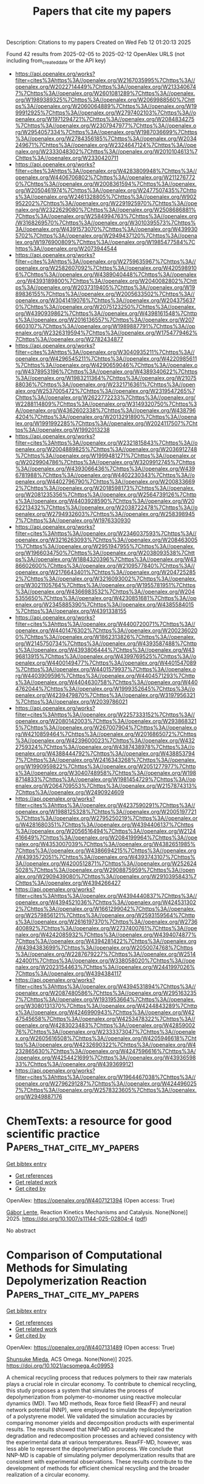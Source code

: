 #+TITLE: Papers that cite my papers
Description: Citations to my papers
Created on Wed Feb 12 01:20:13 2025

Found 42 results from 2025-02-05 to 2025-02-12
OpenAlex URLS (not including from_created_date or the API key)
- [[https://api.openalex.org/works?filter=cites%3Ahttps%3A//openalex.org/W2167035995%7Chttps%3A//openalex.org/W2022714449%7Chttps%3A//openalex.org/W2133406747%7Chttps%3A//openalex.org/W2601081289%7Chttps%3A//openalex.org/W1989389325%7Chttps%3A//openalex.org/W2069988560%7Chttps%3A//openalex.org/W2060064889%7Chttps%3A//openalex.org/W1999912925%7Chttps%3A//openalex.org/W2797402103%7Chttps%3A//openalex.org/W1971294721%7Chttps%3A//openalex.org/W2084834275%7Chttps%3A//openalex.org/W2307947977%7Chttps%3A//openalex.org/W2954057334%7Chttps%3A//openalex.org/W1987036699%7Chttps%3A//openalex.org/W2784356185%7Chttps%3A//openalex.org/W2034249671%7Chttps%3A//openalex.org/W2324647124%7Chttps%3A//openalex.org/W2333048302%7Chttps%3A//openalex.org/W2010104613%7Chttps%3A//openalex.org/W2330420711]]
- [[https://api.openalex.org/works?filter=cites%3Ahttps%3A//openalex.org/W4283809948%7Chttps%3A//openalex.org/W4406706802%7Chttps%3A//openalex.org/W2112767720%7Chttps%3A//openalex.org/W2008361594%7Chttps%3A//openalex.org/W2050461974%7Chttps%3A//openalex.org/W2477507435%7Chttps%3A//openalex.org/W2461328805%7Chttps%3A//openalex.org/W902952202%7Chttps%3A//openalex.org/W2291925970%7Chttps%3A//openalex.org/W2322629080%7Chttps%3A//openalex.org/W2508686881%7Chttps%3A//openalex.org/W2584994763%7Chttps%3A//openalex.org/W3168269570%7Chttps%3A//openalex.org/W3010395573%7Chttps%3A//openalex.org/W4391573070%7Chttps%3A//openalex.org/W4399305702%7Chttps%3A//openalex.org/W2949437120%7Chttps%3A//openalex.org/W1976900809%7Chttps%3A//openalex.org/W1985477584%7Chttps%3A//openalex.org/W2073944544]]
- [[https://api.openalex.org/works?filter=cites%3Ahttps%3A//openalex.org/W2759635967%7Chttps%3A//openalex.org/W2582607092%7Chttps%3A//openalex.org/W4205989106%7Chttps%3A//openalex.org/W4389040448%7Chttps%3A//openalex.org/W4393189800%7Chttps%3A//openalex.org/W2040082802%7Chttps%3A//openalex.org/W2037319405%7Chttps%3A//openalex.org/W1989836155%7Chttps%3A//openalex.org/W2005633502%7Chttps%3A//openalex.org/W3041419076%7Chttps%3A//openalex.org/W2043756370%7Chttps%3A//openalex.org/W2075123250%7Chttps%3A//openalex.org/W4390939862%7Chttps%3A//openalex.org/W4398161548%7Chttps%3A//openalex.org/W2016136557%7Chttps%3A//openalex.org/W2076603107%7Chttps%3A//openalex.org/W1989887791%7Chttps%3A//openalex.org/W2326319594%7Chttps%3A//openalex.org/W1754779462%7Chttps%3A//openalex.org/W2782434877]]
- [[https://api.openalex.org/works?filter=cites%3Ahttps%3A//openalex.org/W3040935211%7Chttps%3A//openalex.org/W4296545211%7Chttps%3A//openalex.org/W4220985611%7Chttps%3A//openalex.org/W4290659046%7Chttps%3A//openalex.org/W4378953196%7Chttps%3A//openalex.org/W4389340622%7Chttps%3A//openalex.org/W1983211364%7Chttps%3A//openalex.org/W2107588036%7Chttps%3A//openalex.org/W2321716361%7Chttps%3A//openalex.org/W2537005472%7Chttps%3A//openalex.org/W2319547265%7Chttps%3A//openalex.org/W2622772233%7Chttps%3A//openalex.org/W2288114809%7Chttps%3A//openalex.org/W3149320750%7Chttps%3A//openalex.org/W4362602338%7Chttps%3A//openalex.org/W4387964204%7Chttps%3A//openalex.org/W2013291890%7Chttps%3A//openalex.org/W1991992285%7Chttps%3A//openalex.org/W2024117507%7Chttps%3A//openalex.org/W1992013238]]
- [[https://api.openalex.org/works?filter=cites%3Ahttps%3A//openalex.org/W2321815843%7Chttps%3A//openalex.org/W2004889825%7Chttps%3A//openalex.org/W2036912748%7Chttps%3A//openalex.org/W1999481271%7Chttps%3A//openalex.org/W2029904786%7Chttps%3A//openalex.org/W3209912745%7Chttps%3A//openalex.org/W4393066436%7Chttps%3A//openalex.org/W4396781988%7Chttps%3A//openalex.org/W4402230343%7Chttps%3A//openalex.org/W4402796790%7Chttps%3A//openalex.org/W2008336692%7Chttps%3A//openalex.org/W2018598173%7Chttps%3A//openalex.org/W2081235356%7Chttps%3A//openalex.org/W2564739126%7Chttps%3A//openalex.org/W4403928590%7Chttps%3A//openalex.org/W2062213432%7Chttps%3A//openalex.org/W2038722478%7Chttps%3A//openalex.org/W2794932603%7Chttps%3A//openalex.org/W2583989457%7Chttps%3A//openalex.org/W1976330930]]
- [[https://api.openalex.org/works?filter=cites%3Ahttps%3A//openalex.org/W2346037593%7Chttps%3A//openalex.org/W3216263093%7Chttps%3A//openalex.org/W2084630051%7Chttps%3A//openalex.org/W2951947955%7Chttps%3A//openalex.org/W1966034750%7Chttps%3A//openalex.org/W2038093538%7Chttps%3A//openalex.org/W1884320396%7Chttps%3A//openalex.org/W4386602600%7Chttps%3A//openalex.org/W2109577840%7Chttps%3A//openalex.org/W2176643401%7Chttps%3A//openalex.org/W2047252852%7Chttps%3A//openalex.org/W3216093002%7Chttps%3A//openalex.org/W3021105764%7Chttps%3A//openalex.org/W1955781951%7Chttps%3A//openalex.org/W4366983532%7Chttps%3A//openalex.org/W2045355650%7Chttps%3A//openalex.org/W4230851681%7Chttps%3A//openalex.org/W2345885390%7Chttps%3A//openalex.org/W4385584015%7Chttps%3A//openalex.org/W4391338155]]
- [[https://api.openalex.org/works?filter=cites%3Ahttps%3A//openalex.org/W4400720071%7Chttps%3A//openalex.org/W4401476302%7Chttps%3A//openalex.org/W2002360200%7Chttps%3A//openalex.org/W1862313826%7Chttps%3A//openalex.org/W2145750734%7Chttps%3A//openalex.org/W4393587488%7Chttps%3A//openalex.org/W4393806444%7Chttps%3A//openalex.org/W4396813915%7Chttps%3A//openalex.org/W4399769525%7Chttps%3A//openalex.org/W4400149477%7Chttps%3A//openalex.org/W4401547089%7Chttps%3A//openalex.org/W4401579937%7Chttps%3A//openalex.org/W4403909596%7Chttps%3A//openalex.org/W4404571293%7Chttps%3A//openalex.org/W4404630758%7Chttps%3A//openalex.org/W4404762044%7Chttps%3A//openalex.org/W1999352645%7Chttps%3A//openalex.org/W4239479870%7Chttps%3A//openalex.org/W3197956321%7Chttps%3A//openalex.org/W2039786021]]
- [[https://api.openalex.org/works?filter=cites%3Ahttps%3A//openalex.org/W2257333152%7Chttps%3A//openalex.org/W2080142003%7Chttps%3A//openalex.org/W2938683215%7Chttps%3A//openalex.org/W267007904%7Chttps%3A//openalex.org/W4210859464%7Chttps%3A//openalex.org/W2016865072%7Chttps%3A//openalex.org/W4239600023%7Chttps%3A//openalex.org/W4322759324%7Chttps%3A//openalex.org/W4387438978%7Chttps%3A//openalex.org/W4388444792%7Chttps%3A//openalex.org/W4388537947%7Chttps%3A//openalex.org/W2416343268%7Chttps%3A//openalex.org/W1990959822%7Chttps%3A//openalex.org/W2051277977%7Chttps%3A//openalex.org/W3040748958%7Chttps%3A//openalex.org/W1988714833%7Chttps%3A//openalex.org/W1981454729%7Chttps%3A//openalex.org/W2064709553%7Chttps%3A//openalex.org/W2157874313%7Chttps%3A//openalex.org/W2490924609]]
- [[https://api.openalex.org/works?filter=cites%3Ahttps%3A//openalex.org/W4237590291%7Chttps%3A//openalex.org/W1988125328%7Chttps%3A//openalex.org/W2005197721%7Chttps%3A//openalex.org/W2795250219%7Chttps%3A//openalex.org/W4281680351%7Chttps%3A//openalex.org/W4394406137%7Chttps%3A//openalex.org/W2056516494%7Chttps%3A//openalex.org/W2124416649%7Chttps%3A//openalex.org/W2084199964%7Chttps%3A//openalex.org/W4353007039%7Chttps%3A//openalex.org/W4382651985%7Chttps%3A//openalex.org/W4386694215%7Chttps%3A//openalex.org/W4393572051%7Chttps%3A//openalex.org/W4393743107%7Chttps%3A//openalex.org/W4200512871%7Chttps%3A//openalex.org/W2526245028%7Chttps%3A//openalex.org/W2908875959%7Chttps%3A//openalex.org/W2909439080%7Chttps%3A//openalex.org/W2910395843%7Chttps%3A//openalex.org/W4394266427]]
- [[https://api.openalex.org/works?filter=cites%3Ahttps%3A//openalex.org/W4394440837%7Chttps%3A//openalex.org/W4394521036%7Chttps%3A//openalex.org/W4245313022%7Chttps%3A//openalex.org/W1661299042%7Chttps%3A//openalex.org/W2579856121%7Chttps%3A//openalex.org/W2593159564%7Chttps%3A//openalex.org/W2616197370%7Chttps%3A//openalex.org/W2736400892%7Chttps%3A//openalex.org/W2737400761%7Chttps%3A//openalex.org/W4242085932%7Chttps%3A//openalex.org/W4394074877%7Chttps%3A//openalex.org/W4394281422%7Chttps%3A//openalex.org/W4394383699%7Chttps%3A//openalex.org/W2050074768%7Chttps%3A//openalex.org/W2287679227%7Chttps%3A//openalex.org/W2514424001%7Chttps%3A//openalex.org/W338058020%7Chttps%3A//openalex.org/W2023154463%7Chttps%3A//openalex.org/W2441997026%7Chttps%3A//openalex.org/W4394384117]]
- [[https://api.openalex.org/works?filter=cites%3Ahttps%3A//openalex.org/W4394531894%7Chttps%3A//openalex.org/W2087480586%7Chttps%3A//openalex.org/W2951632357%7Chttps%3A//openalex.org/W1931953664%7Chttps%3A//openalex.org/W3080131370%7Chttps%3A//openalex.org/W4244843289%7Chttps%3A//openalex.org/W4246990943%7Chttps%3A//openalex.org/W4247545658%7Chttps%3A//openalex.org/W4253478322%7Chttps%3A//openalex.org/W4283023483%7Chttps%3A//openalex.org/W4285900276%7Chttps%3A//openalex.org/W2333373047%7Chttps%3A//openalex.org/W2605616508%7Chttps%3A//openalex.org/W4205946618%7Chttps%3A//openalex.org/W4232690322%7Chttps%3A//openalex.org/W4232865630%7Chttps%3A//openalex.org/W4247596616%7Chttps%3A//openalex.org/W4254421699%7Chttps%3A//openalex.org/W4393659833%7Chttps%3A//openalex.org/W4393699121]]
- [[https://api.openalex.org/works?filter=cites%3Ahttps%3A//openalex.org/W1964467038%7Chttps%3A//openalex.org/W2796291287%7Chttps%3A//openalex.org/W4244960257%7Chttps%3A//openalex.org/W2578323605%7Chttps%3A//openalex.org/W2949887176]]

* ChemTexts: a resource for good scientific practice  :Papers_that_cite_my_papers:
:PROPERTIES:
:UUID: https://openalex.org/W4407121394
:TOPICS: Various Chemistry Research Topics, Scientific Computing and Data Management
:PUBLICATION_DATE: 2025-02-04
:END:    
    
[[elisp:(doi-add-bibtex-entry "https://doi.org/10.1007/s11144-025-02804-4")][Get bibtex entry]] 

- [[elisp:(progn (xref--push-markers (current-buffer) (point)) (oa--referenced-works "https://openalex.org/W4407121394"))][Get references]]
- [[elisp:(progn (xref--push-markers (current-buffer) (point)) (oa--related-works "https://openalex.org/W4407121394"))][Get related work]]
- [[elisp:(progn (xref--push-markers (current-buffer) (point)) (oa--cited-by-works "https://openalex.org/W4407121394"))][Get cited by]]

OpenAlex: https://openalex.org/W4407121394 (Open access: True)
    
[[https://openalex.org/A5022204791][Gábor Lente]], Reaction Kinetics Mechanisms and Catalysis. None(None)] 2025. https://doi.org/10.1007/s11144-025-02804-4  ([[https://link.springer.com/content/pdf/10.1007/s11144-025-02804-4.pdf][pdf]])
     
No abstract    

    

* Comparison of Computational Methods for Simulating Depolymerization Reaction  :Papers_that_cite_my_papers:
:PROPERTIES:
:UUID: https://openalex.org/W4407131489
:TOPICS: Machine Learning in Materials Science, Thermal and Kinetic Analysis, Additive Manufacturing and 3D Printing Technologies
:PUBLICATION_DATE: 2025-02-04
:END:    
    
[[elisp:(doi-add-bibtex-entry "https://doi.org/10.1021/acsomega.4c09953")][Get bibtex entry]] 

- [[elisp:(progn (xref--push-markers (current-buffer) (point)) (oa--referenced-works "https://openalex.org/W4407131489"))][Get references]]
- [[elisp:(progn (xref--push-markers (current-buffer) (point)) (oa--related-works "https://openalex.org/W4407131489"))][Get related work]]
- [[elisp:(progn (xref--push-markers (current-buffer) (point)) (oa--cited-by-works "https://openalex.org/W4407131489"))][Get cited by]]

OpenAlex: https://openalex.org/W4407131489 (Open access: True)
    
[[https://openalex.org/A5062131971][Shunsuke Mieda]], ACS Omega. None(None)] 2025. https://doi.org/10.1021/acsomega.4c09953 
     
A chemical recycling process that reduces polymers to their raw materials plays a crucial role in circular economy. To contribute to chemical recycling, this study proposes a system that simulates the process of depolymerization from polymer-to-monomer using reactive molecular dynamics (MD). Two MD methods, Reax force field (ReaxFF) and neural network potential (NNP), were employed to simulate the depolymerization of a polystyrene model. We validated the simulation accuracies by comparing monomer yields and decomposition products with experimental results. The results showed that NNP-MD accurately replicated the degradation and redecomposition processes and achieved consistency with the experimental data at various temperatures. ReaxFF-MD, however, was less able to represent the depolymerization process. We conclude that NNP-MD is capable of simulating polymer depolymerization results that are consistent with experimental observations. These results contribute to the development of methods for efficient chemical recycling and the broader realization of a circular economy.    

    

* Highly dispersed MoC quantum dots assist CeO2 for photocatalytic hydrogen production under visible light  :Papers_that_cite_my_papers:
:PROPERTIES:
:UUID: https://openalex.org/W4407132089
:TOPICS: Advanced Photocatalysis Techniques, Catalytic Processes in Materials Science, Copper-based nanomaterials and applications
:PUBLICATION_DATE: 2025-02-04
:END:    
    
[[elisp:(doi-add-bibtex-entry "https://doi.org/10.1016/j.ijhydene.2025.01.492")][Get bibtex entry]] 

- [[elisp:(progn (xref--push-markers (current-buffer) (point)) (oa--referenced-works "https://openalex.org/W4407132089"))][Get references]]
- [[elisp:(progn (xref--push-markers (current-buffer) (point)) (oa--related-works "https://openalex.org/W4407132089"))][Get related work]]
- [[elisp:(progn (xref--push-markers (current-buffer) (point)) (oa--cited-by-works "https://openalex.org/W4407132089"))][Get cited by]]

OpenAlex: https://openalex.org/W4407132089 (Open access: False)
    
[[https://openalex.org/A5102702736][Guoyang Qiu]], [[https://openalex.org/A5018572060][Xingyan Yang]], [[https://openalex.org/A5100423544][Yumin Zhang]], [[https://openalex.org/A5011627834][Jianhong Zhao]], [[https://openalex.org/A5074138677][Qingju Liu]], International Journal of Hydrogen Energy. 106(None)] 2025. https://doi.org/10.1016/j.ijhydene.2025.01.492 
     
No abstract    

    

* Enhanced CO2 electrochemical reduction on single-atom catalysts with optimized environmental, central and axial chemical ambient  :Papers_that_cite_my_papers:
:PROPERTIES:
:UUID: https://openalex.org/W4407133649
:TOPICS: CO2 Reduction Techniques and Catalysts, Electrocatalysts for Energy Conversion, Machine Learning in Materials Science
:PUBLICATION_DATE: 2025-02-01
:END:    
    
[[elisp:(doi-add-bibtex-entry "https://doi.org/10.1016/j.jcis.2025.02.015")][Get bibtex entry]] 

- [[elisp:(progn (xref--push-markers (current-buffer) (point)) (oa--referenced-works "https://openalex.org/W4407133649"))][Get references]]
- [[elisp:(progn (xref--push-markers (current-buffer) (point)) (oa--related-works "https://openalex.org/W4407133649"))][Get related work]]
- [[elisp:(progn (xref--push-markers (current-buffer) (point)) (oa--cited-by-works "https://openalex.org/W4407133649"))][Get cited by]]

OpenAlex: https://openalex.org/W4407133649 (Open access: False)
    
[[https://openalex.org/A5079543456][Zhongze Bai]], [[https://openalex.org/A5048680094][Xi Zhuo Jiang]], [[https://openalex.org/A5033445616][Kai Luo]], Journal of Colloid and Interface Science. None(None)] 2025. https://doi.org/10.1016/j.jcis.2025.02.015 
     
No abstract    

    

* The activity origin of two-dimensional MN4-contained periodical macrocyclic structures towards electro-catalytic hydrogen evolution  :Papers_that_cite_my_papers:
:PROPERTIES:
:UUID: https://openalex.org/W4407133660
:TOPICS: Electrocatalysts for Energy Conversion, Machine Learning in Materials Science, Ammonia Synthesis and Nitrogen Reduction
:PUBLICATION_DATE: 2025-02-01
:END:    
    
[[elisp:(doi-add-bibtex-entry "https://doi.org/10.1016/j.jcis.2025.02.022")][Get bibtex entry]] 

- [[elisp:(progn (xref--push-markers (current-buffer) (point)) (oa--referenced-works "https://openalex.org/W4407133660"))][Get references]]
- [[elisp:(progn (xref--push-markers (current-buffer) (point)) (oa--related-works "https://openalex.org/W4407133660"))][Get related work]]
- [[elisp:(progn (xref--push-markers (current-buffer) (point)) (oa--cited-by-works "https://openalex.org/W4407133660"))][Get cited by]]

OpenAlex: https://openalex.org/W4407133660 (Open access: False)
    
[[https://openalex.org/A5101660569][Mengmeng Xu]], [[https://openalex.org/A5033016887][Yunpeng Shu]], [[https://openalex.org/A5102379376][Xu Wang]], [[https://openalex.org/A5100410754][Yanjun Chen]], [[https://openalex.org/A5101618562][Juan Xie]], [[https://openalex.org/A5035944985][Youyong Li]], [[https://openalex.org/A5033039685][Huilong Dong]], Journal of Colloid and Interface Science. None(None)] 2025. https://doi.org/10.1016/j.jcis.2025.02.022 
     
No abstract    

    

* Augmentation of Universal Potentials for Broad Applications  :Papers_that_cite_my_papers:
:PROPERTIES:
:UUID: https://openalex.org/W4407134245
:TOPICS: Machine Learning in Materials Science, Semiconductor materials and devices, Electronic and Structural Properties of Oxides
:PUBLICATION_DATE: 2025-02-04
:END:    
    
[[elisp:(doi-add-bibtex-entry "https://doi.org/10.1103/physrevlett.134.056201")][Get bibtex entry]] 

- [[elisp:(progn (xref--push-markers (current-buffer) (point)) (oa--referenced-works "https://openalex.org/W4407134245"))][Get references]]
- [[elisp:(progn (xref--push-markers (current-buffer) (point)) (oa--related-works "https://openalex.org/W4407134245"))][Get related work]]
- [[elisp:(progn (xref--push-markers (current-buffer) (point)) (oa--cited-by-works "https://openalex.org/W4407134245"))][Get cited by]]

OpenAlex: https://openalex.org/W4407134245 (Open access: False)
    
[[https://openalex.org/A5067112662][Joe Pitfield]], [[https://openalex.org/A5031132200][Florian Brix]], [[https://openalex.org/A5054372148][Zeyuan Tang]], [[https://openalex.org/A5091818271][Andreas Møller Slavensky]], [[https://openalex.org/A5038468033][Nikolaj Rønne]], [[https://openalex.org/A5055714128][Mads-Peter V. Christiansen]], [[https://openalex.org/A5081864343][Bjørk Hammer]], Physical Review Letters. 134(5)] 2025. https://doi.org/10.1103/physrevlett.134.056201 
     
No abstract    

    

* Mechanical–chemical coupling in gas–surface interaction: A study of strain effects on the catalytic properties of SiO2  :Papers_that_cite_my_papers:
:PROPERTIES:
:UUID: https://openalex.org/W4407136149
:TOPICS: CO2 Sequestration and Geologic Interactions, Methane Hydrates and Related Phenomena, High-pressure geophysics and materials
:PUBLICATION_DATE: 2025-02-01
:END:    
    
[[elisp:(doi-add-bibtex-entry "https://doi.org/10.1063/5.0245036")][Get bibtex entry]] 

- [[elisp:(progn (xref--push-markers (current-buffer) (point)) (oa--referenced-works "https://openalex.org/W4407136149"))][Get references]]
- [[elisp:(progn (xref--push-markers (current-buffer) (point)) (oa--related-works "https://openalex.org/W4407136149"))][Get related work]]
- [[elisp:(progn (xref--push-markers (current-buffer) (point)) (oa--cited-by-works "https://openalex.org/W4407136149"))][Get cited by]]

OpenAlex: https://openalex.org/W4407136149 (Open access: False)
    
[[https://openalex.org/A5113015870][Yue Gao]], [[https://openalex.org/A5100683062][Songhe Meng]], [[https://openalex.org/A5100719941][Qiang Yang]], [[https://openalex.org/A5087479977][Zexuan Wang]], [[https://openalex.org/A5100622842][Bo Gao]], [[https://openalex.org/A5089105941][Fan Yang]], Physics of Fluids. 37(2)] 2025. https://doi.org/10.1063/5.0245036 
     
In actual flight conditions, the surface of thermal protection materials may experience stress, and the impact of surface strain on catalytic reaction and mechanical–chemical coupling has not been fully explored. In this study, a surface gas–solid interaction model was constructed using reaction molecular dynamics and density functional theory methods. The surface catalytic reaction characteristics of α-SiO2 (001) under up to 2% uniaxial and biaxial tensile strain were investigated. Results indicate that both uniaxial stretching along the X axis and biaxial stretching along the X and Y axes inhibit the catalytic recombination reaction at higher surface temperatures. For the uniaxial stretching model, when the strain reaches 2%, the catalytic coefficient decreases by 21.2%, whereas for the biaxial stretching model, it decreases by 34.3%. From the perspectives of surface morphology and energy, the study reveals that tensile strain reduces the undercoordination degree of Si atoms on the surface, reduces the surface energy of α-SiO2 (001), increases the activation energy of the atomic oxygen recombination reaction, alters the recombination pathways of oxygen atoms, strain-induced selective desorption of oxygen atoms reduces the recombination probabilities of both Eley–Rideal and Langmuir–Hinshelwood pathways, ultimately decreasing the catalytic recombination coefficient.    

    

* Rules Describing CO2 Activation on Single-Atom Alloys from DFT-Meta-GGA Calculations and Artificial Intelligence  :Papers_that_cite_my_papers:
:PROPERTIES:
:UUID: https://openalex.org/W4407136518
:TOPICS: Machine Learning in Materials Science, Catalytic Processes in Materials Science, Catalysis and Oxidation Reactions
:PUBLICATION_DATE: 2025-02-04
:END:    
    
[[elisp:(doi-add-bibtex-entry "https://doi.org/10.1021/acscatal.4c07178")][Get bibtex entry]] 

- [[elisp:(progn (xref--push-markers (current-buffer) (point)) (oa--referenced-works "https://openalex.org/W4407136518"))][Get references]]
- [[elisp:(progn (xref--push-markers (current-buffer) (point)) (oa--related-works "https://openalex.org/W4407136518"))][Get related work]]
- [[elisp:(progn (xref--push-markers (current-buffer) (point)) (oa--cited-by-works "https://openalex.org/W4407136518"))][Get cited by]]

OpenAlex: https://openalex.org/W4407136518 (Open access: True)
    
[[https://openalex.org/A5027456733][Herzain I. Rivera-Arrieta]], [[https://openalex.org/A5066031848][Lucas Foppa]], ACS Catalysis. None(None)] 2025. https://doi.org/10.1021/acscatal.4c07178 
     
No abstract    

    

* Charge Transfer Modulation in g-C3N4/CeO2 Composites: Electrocatalytic Oxygen Reduction for H2O2 Production  :Papers_that_cite_my_papers:
:PROPERTIES:
:UUID: https://openalex.org/W4407137887
:TOPICS: Electrocatalysts for Energy Conversion, Fuel Cells and Related Materials, Advanced Photocatalysis Techniques
:PUBLICATION_DATE: 2025-02-04
:END:    
    
[[elisp:(doi-add-bibtex-entry "https://doi.org/10.1021/acs.inorgchem.4c05341")][Get bibtex entry]] 

- [[elisp:(progn (xref--push-markers (current-buffer) (point)) (oa--referenced-works "https://openalex.org/W4407137887"))][Get references]]
- [[elisp:(progn (xref--push-markers (current-buffer) (point)) (oa--related-works "https://openalex.org/W4407137887"))][Get related work]]
- [[elisp:(progn (xref--push-markers (current-buffer) (point)) (oa--cited-by-works "https://openalex.org/W4407137887"))][Get cited by]]

OpenAlex: https://openalex.org/W4407137887 (Open access: False)
    
[[https://openalex.org/A5016067137][Xueli Mei]], [[https://openalex.org/A5102340995][Xueyang Zhao]], [[https://openalex.org/A5019450768][Hongtao Xie]], [[https://openalex.org/A5089738820][Nemanja Gavrilov]], [[https://openalex.org/A5102981837][Qin Geng]], [[https://openalex.org/A5100438917][Qin Li]], [[https://openalex.org/A5111133410][Huawei Zhuo]], [[https://openalex.org/A5085766817][Yali Cao]], [[https://openalex.org/A5062436152][Yizhao Li]], [[https://openalex.org/A5065938824][Fan Dong]], Inorganic Chemistry. None(None)] 2025. https://doi.org/10.1021/acs.inorgchem.4c05341 
     
The electrocatalytic two-electron oxygen reduction reaction (2e-ORR) represents one of the most prospective avenues for the in situ synthesis of hydrogen peroxide (H2O2). However, the four-electron competition reaction constrains the efficiency of H2O2 synthesis. Therefore, there is an urgent need to develop superior catalysts to facilitate the H2O2 synthesis. In this study, graphite-phase carbon nitride and cerium dioxide composites (g-C3N4/CeO2) with varying CeO2 loadings were prepared with favorable 2e-ORR electrocatalysts. The optimized composite, containing 20 wt % CeO2 (g-C3N4/CeO2-20%) exhibited the highest Faradaic efficiency (FE) of 97% and notable H2O2 yielding of 9.84 mol gcat.–1 h–1 at the potential of 0.3 V (vs RHE) in a 0.1 M KOH electrolyte. Density functional theory calculations revealed that the improvement of the selectivity and yield of H2O2 for the composites were attributed to the charge transfer between g-C3N4 and CeO2, which causes the active site C atom donating electrons to form C+, thereby enhancing the adsorption and desorption of *OOH intermediates. Additionally, the g-C3N4/CeO2-20% composite exhibits excellent 2e-ORR performance in neutral and acidic electrolytes and demonstrates superior capability in electro-Fenton degradation of organic pollutants. This study not only provides new insights into the electrocatalytic mechanism of g-C3N4/CeO2 composites but also demonstrates an effective method for designing 2e-ORR catalysts.    

    

* Unveiling the Electrocatalytic Activity of Metallophthalocyanine-Based Covalent Organic Frameworks Toward CO2 Reduction Reaction  :Papers_that_cite_my_papers:
:PROPERTIES:
:UUID: https://openalex.org/W4407140873
:TOPICS: CO2 Reduction Techniques and Catalysts, Covalent Organic Framework Applications, Electrocatalysts for Energy Conversion
:PUBLICATION_DATE: 2025-02-04
:END:    
    
[[elisp:(doi-add-bibtex-entry "https://doi.org/10.1021/acs.jpcc.4c07500")][Get bibtex entry]] 

- [[elisp:(progn (xref--push-markers (current-buffer) (point)) (oa--referenced-works "https://openalex.org/W4407140873"))][Get references]]
- [[elisp:(progn (xref--push-markers (current-buffer) (point)) (oa--related-works "https://openalex.org/W4407140873"))][Get related work]]
- [[elisp:(progn (xref--push-markers (current-buffer) (point)) (oa--cited-by-works "https://openalex.org/W4407140873"))][Get cited by]]

OpenAlex: https://openalex.org/W4407140873 (Open access: False)
    
[[https://openalex.org/A5092449753][Kahkasha Parveen]], [[https://openalex.org/A5062176232][Srimanta Pakhira]], The Journal of Physical Chemistry C. None(None)] 2025. https://doi.org/10.1021/acs.jpcc.4c07500 
     
No abstract    

    

* ABFML: A problem-oriented package for rapidly creating, screening, and optimizing new machine learning force fields  :Papers_that_cite_my_papers:
:PROPERTIES:
:UUID: https://openalex.org/W4407141817
:TOPICS: Machine Learning in Materials Science, Software Engineering Research, Fuel Cells and Related Materials
:PUBLICATION_DATE: 2025-02-04
:END:    
    
[[elisp:(doi-add-bibtex-entry "https://doi.org/10.1063/5.0247559")][Get bibtex entry]] 

- [[elisp:(progn (xref--push-markers (current-buffer) (point)) (oa--referenced-works "https://openalex.org/W4407141817"))][Get references]]
- [[elisp:(progn (xref--push-markers (current-buffer) (point)) (oa--related-works "https://openalex.org/W4407141817"))][Get related work]]
- [[elisp:(progn (xref--push-markers (current-buffer) (point)) (oa--cited-by-works "https://openalex.org/W4407141817"))][Get cited by]]

OpenAlex: https://openalex.org/W4407141817 (Open access: False)
    
[[https://openalex.org/A5111220530][Xingze Geng]], [[https://openalex.org/A5110150333][Jianing Gu]], [[https://openalex.org/A5079960421][Gaowu Qin]], [[https://openalex.org/A5091144208][Lin‐Wang Wang]], [[https://openalex.org/A5008454078][Xiangying Meng]], The Journal of Chemical Physics. 162(5)] 2025. https://doi.org/10.1063/5.0247559 
     
Machine Learning Force Fields (MLFFs) require ongoing improvement and innovation to effectively address challenges across various domains. Developing MLFF models typically involves extensive screening, tuning, and iterative testing. However, existing packages based on a single mature descriptor or model are unsuitable for this process. Therefore, we developed a package named ABFML, based on PyTorch, which aims to promote MLFF innovation by providing developers with a rapid, efficient, and user-friendly tool for constructing, screening, and validating new force field models. Moreover, by leveraging standardized module operations and cutting-edge machine learning frameworks, developers can swiftly establish models. In addition, the platform can seamlessly transition to the graphics processing unit environments, enabling accelerated calculations and large-scale parallel simulations of molecular dynamics. In contrast to traditional from-scratch approaches for MLFF development, ABFML significantly lowers the barriers to developing force field models, thereby expediting innovation and application within the MLFF development domains.    

    

* Supramolecular Engineering of Vinylene‐Linked Covalent Organic Framework – Ruthenium Oxide Hybrids for Highly Active Proton Exchange Membrane Water Electrolysis  :Papers_that_cite_my_papers:
:PROPERTIES:
:UUID: https://openalex.org/W4407149229
:TOPICS: Fuel Cells and Related Materials, Covalent Organic Framework Applications, Electrocatalysts for Energy Conversion
:PUBLICATION_DATE: 2025-02-03
:END:    
    
[[elisp:(doi-add-bibtex-entry "https://doi.org/10.1002/adma.202417374")][Get bibtex entry]] 

- [[elisp:(progn (xref--push-markers (current-buffer) (point)) (oa--referenced-works "https://openalex.org/W4407149229"))][Get references]]
- [[elisp:(progn (xref--push-markers (current-buffer) (point)) (oa--related-works "https://openalex.org/W4407149229"))][Get related work]]
- [[elisp:(progn (xref--push-markers (current-buffer) (point)) (oa--cited-by-works "https://openalex.org/W4407149229"))][Get cited by]]

OpenAlex: https://openalex.org/W4407149229 (Open access: True)
    
[[https://openalex.org/A5100397191][Kexin Wang]], [[https://openalex.org/A5033395730][Shunqi Xu]], [[https://openalex.org/A5082044357][Dashuai Wang]], [[https://openalex.org/A5110971917][Zhenhui Kou]], [[https://openalex.org/A5015297626][Yubin Fu]], [[https://openalex.org/A5037238444][Michał Bielejewski]], [[https://openalex.org/A5073308269][Verónica Montes‐García]], [[https://openalex.org/A5010622204][Bin Han]], [[https://openalex.org/A5042973167][Artur Ciesielski]], [[https://openalex.org/A5074169832][Yang Hou]], [[https://openalex.org/A5050616633][Paolo Samorı́]], Advanced Materials. None(None)] 2025. https://doi.org/10.1002/adma.202417374 
     
The controlled formation of a functional adlayer at the catalyst-water interface is a highly challenging yet potentially powerful strategy to accelerate proton transfer and deprotonation for ultimately improving the performance of proton-exchange membrane water electrolysis (PEMWE). In this study, the synthesis of robust vinylene-linked covalent organic frameworks (COFs) possessing high proton conductivities is reported, which are subsequently hybridized with ruthenium dioxide yielding high-performance anodic catalysts for the acidic oxygen evolution reaction (OER). In situ spectroscopic measurements corroborated by theoretical calculations reveal that the assembled hydrogen bonds formed between COFs and adsorbed oxo-intermediates effectively orient interfacial water molecules, stabilizing the transition states for intermediate formation of OER. This determines a decrease in the energy barriers of proton transfer and deprotonation, resulting in exceptional acidic OER performance. When integrated into a PEMWE device, the system achieves a record current density of 1.0 A cm-2 at only 1.54 V cell voltage, with a long-term stability exceeding 180 h at industrial-level 200 mA cm-2. The approach relying on the self-assembly of an oriented hydrogen-bonded adlayer highlights the disruptive potential of COFs with customizable structures and multifunctional sites for advancing PEMWE technologies.    

    

* Experimental studies of CO2 and NO mitigation using potential adsorbents in a standby power generation unit  :Papers_that_cite_my_papers:
:PROPERTIES:
:UUID: https://openalex.org/W4407151073
:TOPICS: Carbon Dioxide Capture Technologies, Industrial Gas Emission Control, Thermodynamic and Exergetic Analyses of Power and Cooling Systems
:PUBLICATION_DATE: 2025-02-05
:END:    
    
[[elisp:(doi-add-bibtex-entry "https://doi.org/10.1002/ep.14553")][Get bibtex entry]] 

- [[elisp:(progn (xref--push-markers (current-buffer) (point)) (oa--referenced-works "https://openalex.org/W4407151073"))][Get references]]
- [[elisp:(progn (xref--push-markers (current-buffer) (point)) (oa--related-works "https://openalex.org/W4407151073"))][Get related work]]
- [[elisp:(progn (xref--push-markers (current-buffer) (point)) (oa--cited-by-works "https://openalex.org/W4407151073"))][Get cited by]]

OpenAlex: https://openalex.org/W4407151073 (Open access: True)
    
[[https://openalex.org/A5045331516][Maniarasu Ravi]], [[https://openalex.org/A5046346526][Sushil Kumar Rathore]], [[https://openalex.org/A5059139330][Murugan Sivalingam]], Environmental Progress & Sustainable Energy. None(None)] 2025. https://doi.org/10.1002/ep.14553  ([[https://onlinelibrary.wiley.com/doi/pdfdirect/10.1002/ep.14553][pdf]])
     
Abstract This current investigation evaluates the feasibility of employing potential adsorbents obtained from various biomass waste substances, namely, (i) coconut shell, (ii) rice husk, and (iii) eucalyptus wood, for carbon dioxide (CO 2 ) capture applications. Activated carbons are obtained from abundantly available renewable biomass residues by single‐stage activation. The adsorption properties are evaluated using advanced techniques. Further, the adsorbents are packed in an in‐house fabricated post‐combustion adsorption chamber. In this investigation, the feasibility of employing adsorbents for capturing CO 2 and NO by using an adsorption technique in a diesel engine‐operated standby diesel generator set intended to supply electrical power to a guest house, hostels, faculty quarters, and residential area in an educational institution in India is investigated. Essential parameters such as (i) maximum adsorption capacity, (ii) fractional adsorption kinetics, (iii) regenerability and reusability, (iv) dynamic adsorption of the breakthrough curve, and (v) isosteric enthalpy of adsorption of adsorbent samples are also examined. Compared to the other adsorbents examined, eucalyptus wood adsorbent mitigates CO 2 and NO by 50% and 36% at full load, respectively.    

    

* Integration of Pt3Ni Catalysts, Plasma-Etched Multiscale Membrane, and Flow Field with Micro-Channel for High-Performance Fuel Cell  :Papers_that_cite_my_papers:
:PROPERTIES:
:UUID: https://openalex.org/W4407154300
:TOPICS: Fuel Cells and Related Materials, Electrocatalysts for Energy Conversion, Advanced battery technologies research
:PUBLICATION_DATE: 2025-02-05
:END:    
    
[[elisp:(doi-add-bibtex-entry "https://doi.org/10.1007/s40684-024-00690-0")][Get bibtex entry]] 

- [[elisp:(progn (xref--push-markers (current-buffer) (point)) (oa--referenced-works "https://openalex.org/W4407154300"))][Get references]]
- [[elisp:(progn (xref--push-markers (current-buffer) (point)) (oa--related-works "https://openalex.org/W4407154300"))][Get related work]]
- [[elisp:(progn (xref--push-markers (current-buffer) (point)) (oa--cited-by-works "https://openalex.org/W4407154300"))][Get cited by]]

OpenAlex: https://openalex.org/W4407154300 (Open access: False)
    
[[https://openalex.org/A5037041246][Jue‐Hyuk Jang]], [[https://openalex.org/A5017265453][Changwook Seol]], [[https://openalex.org/A5090096815][Segeun Jang]], [[https://openalex.org/A5100750648][Jinwon Lee]], [[https://openalex.org/A5031724160][Sang Moon Kim]], [[https://openalex.org/A5066553887][Sung Jong Yoo]], International Journal of Precision Engineering and Manufacturing-Green Technology. None(None)] 2025. https://doi.org/10.1007/s40684-024-00690-0 
     
No abstract    

    

* Metal-N4-Functionalized Graphene as Highly Active Catalysts for C–N Bond Formation in Electrochemical Urea Synthesis  :Papers_that_cite_my_papers:
:PROPERTIES:
:UUID: https://openalex.org/W4407159128
:TOPICS: Ammonia Synthesis and Nitrogen Reduction, CO2 Reduction Techniques and Catalysts, Electrocatalysts for Energy Conversion
:PUBLICATION_DATE: 2025-02-05
:END:    
    
[[elisp:(doi-add-bibtex-entry "https://doi.org/10.1021/acs.jpcc.4c07971")][Get bibtex entry]] 

- [[elisp:(progn (xref--push-markers (current-buffer) (point)) (oa--referenced-works "https://openalex.org/W4407159128"))][Get references]]
- [[elisp:(progn (xref--push-markers (current-buffer) (point)) (oa--related-works "https://openalex.org/W4407159128"))][Get related work]]
- [[elisp:(progn (xref--push-markers (current-buffer) (point)) (oa--cited-by-works "https://openalex.org/W4407159128"))][Get cited by]]

OpenAlex: https://openalex.org/W4407159128 (Open access: True)
    
[[https://openalex.org/A5109763221][Tsai-Jen Lin]], [[https://openalex.org/A5109773085][Wei-Sen Chen]], [[https://openalex.org/A5109634469][Hsien-Chin Li]], [[https://openalex.org/A5100630343][Chaoyang Chen]], [[https://openalex.org/A5017530107][Hansaem Choi]], [[https://openalex.org/A5064502248][Youngkook Kwon]], [[https://openalex.org/A5035653592][Mu‐Jeng Cheng]], The Journal of Physical Chemistry C. None(None)] 2025. https://doi.org/10.1021/acs.jpcc.4c07971  ([[https://pubs.acs.org/doi/pdf/10.1021/acs.jpcc.4c07971?ref=article_openPDF][pdf]])
     
No abstract    

    

* Structural Transformation of Copper-Coordinated COFs Drives Enhanced Multi-Carbon Selectivity in CO2 Electroreduction  :Papers_that_cite_my_papers:
:PROPERTIES:
:UUID: https://openalex.org/W4407164905
:TOPICS: CO2 Reduction Techniques and Catalysts, Ionic liquids properties and applications, Covalent Organic Framework Applications
:PUBLICATION_DATE: 2025-02-01
:END:    
    
[[elisp:(doi-add-bibtex-entry "https://doi.org/10.1016/j.apcatb.2025.125131")][Get bibtex entry]] 

- [[elisp:(progn (xref--push-markers (current-buffer) (point)) (oa--referenced-works "https://openalex.org/W4407164905"))][Get references]]
- [[elisp:(progn (xref--push-markers (current-buffer) (point)) (oa--related-works "https://openalex.org/W4407164905"))][Get related work]]
- [[elisp:(progn (xref--push-markers (current-buffer) (point)) (oa--cited-by-works "https://openalex.org/W4407164905"))][Get cited by]]

OpenAlex: https://openalex.org/W4407164905 (Open access: False)
    
[[https://openalex.org/A5067198359][Jian Yu]], [[https://openalex.org/A5101133499][Yang Zheng]], [[https://openalex.org/A5000780281][Bo Lv]], [[https://openalex.org/A5111600752][Aiming Huang]], [[https://openalex.org/A5100632998][Junjun Zhang]], [[https://openalex.org/A5111661534][Zizi Wang]], [[https://openalex.org/A5100376964][Yifan Zhang]], [[https://openalex.org/A5112473024][Yang Wu]], [[https://openalex.org/A5114514476][Yanan Zhou]], [[https://openalex.org/A5100424553][Yong Wang]], [[https://openalex.org/A5088549016][Wen Luo]], Applied Catalysis B Environment and Energy. None(None)] 2025. https://doi.org/10.1016/j.apcatb.2025.125131 
     
No abstract    

    

* A first-principles study into the development of a bifunctional, single-atom catalyst for nickel loading on melon carbon nitride  :Papers_that_cite_my_papers:
:PROPERTIES:
:UUID: https://openalex.org/W4407165140
:TOPICS: Electrocatalysts for Energy Conversion, Catalytic Processes in Materials Science, Fuel Cells and Related Materials
:PUBLICATION_DATE: 2025-02-01
:END:    
    
[[elisp:(doi-add-bibtex-entry "https://doi.org/10.1016/j.apsusc.2025.162640")][Get bibtex entry]] 

- [[elisp:(progn (xref--push-markers (current-buffer) (point)) (oa--referenced-works "https://openalex.org/W4407165140"))][Get references]]
- [[elisp:(progn (xref--push-markers (current-buffer) (point)) (oa--related-works "https://openalex.org/W4407165140"))][Get related work]]
- [[elisp:(progn (xref--push-markers (current-buffer) (point)) (oa--cited-by-works "https://openalex.org/W4407165140"))][Get cited by]]

OpenAlex: https://openalex.org/W4407165140 (Open access: False)
    
[[https://openalex.org/A5102957728][Xiao-Kuan Wu]], [[https://openalex.org/A5030374504][Xinying Teng]], [[https://openalex.org/A5103578207][Zhao Hong]], [[https://openalex.org/A5066562229][Zhigang Lei]], [[https://openalex.org/A5008720433][Jie Zhang]], Applied Surface Science. None(None)] 2025. https://doi.org/10.1016/j.apsusc.2025.162640 
     
No abstract    

    

* Cathode materials and novel strategies for improving bioenergy production in microbial electrolysis cell: A review  :Papers_that_cite_my_papers:
:PROPERTIES:
:UUID: https://openalex.org/W4407171832
:TOPICS: Microbial Fuel Cells and Bioremediation, Electrocatalysts for Energy Conversion, Supercapacitor Materials and Fabrication
:PUBLICATION_DATE: 2025-02-01
:END:    
    
[[elisp:(doi-add-bibtex-entry "https://doi.org/10.1016/j.jece.2025.115718")][Get bibtex entry]] 

- [[elisp:(progn (xref--push-markers (current-buffer) (point)) (oa--referenced-works "https://openalex.org/W4407171832"))][Get references]]
- [[elisp:(progn (xref--push-markers (current-buffer) (point)) (oa--related-works "https://openalex.org/W4407171832"))][Get related work]]
- [[elisp:(progn (xref--push-markers (current-buffer) (point)) (oa--cited-by-works "https://openalex.org/W4407171832"))][Get cited by]]

OpenAlex: https://openalex.org/W4407171832 (Open access: False)
    
[[https://openalex.org/A5101659459][Miaomiao Yang]], [[https://openalex.org/A5000870111][Shuai Luo]], [[https://openalex.org/A5102886984][Rongfang Yuan]], [[https://openalex.org/A5088926756][Rongrong Hou]], [[https://openalex.org/A5110515684][Beihai Zhou]], [[https://openalex.org/A5087279968][Huilun Chen]], Journal of environmental chemical engineering. None(None)] 2025. https://doi.org/10.1016/j.jece.2025.115718 
     
No abstract    

    

* Microkinetic Modelling of Electrochemical Oxygen Evolution Reaction on Ir(111)@N‐Graphene Surface  :Papers_that_cite_my_papers:
:PROPERTIES:
:UUID: https://openalex.org/W4407172985
:TOPICS: Electrocatalysts for Energy Conversion, Advanced Memory and Neural Computing, Electrochemical Analysis and Applications
:PUBLICATION_DATE: 2025-02-05
:END:    
    
[[elisp:(doi-add-bibtex-entry "https://doi.org/10.1002/cphc.202400907")][Get bibtex entry]] 

- [[elisp:(progn (xref--push-markers (current-buffer) (point)) (oa--referenced-works "https://openalex.org/W4407172985"))][Get references]]
- [[elisp:(progn (xref--push-markers (current-buffer) (point)) (oa--related-works "https://openalex.org/W4407172985"))][Get related work]]
- [[elisp:(progn (xref--push-markers (current-buffer) (point)) (oa--cited-by-works "https://openalex.org/W4407172985"))][Get cited by]]

OpenAlex: https://openalex.org/W4407172985 (Open access: True)
    
[[https://openalex.org/A5066361495][Adyasa Priyadarsini]], [[https://openalex.org/A5078031554][Bhabani S. Mallik]], ChemPhysChem. None(None)] 2025. https://doi.org/10.1002/cphc.202400907 
     
Abstract We have explored the thermodynamics and microkinetic aspects of oxygen evolution catalysis on low loading of Ir(111) on nitrogen‐doped graphene at constant potential. The electronic modification induced by N‐doping is the reason for the reduced overpotential of OER. The N‐induced defect in the charge density is observed with increasing charge‐depleted region around the Ir atoms. The lattice contraction shifts the d‐band center away from the Fermi level, which increases the barrier for OH* and O* formation on Ir(111) supported on NGr (Ir(111)@NGr). Thus, highly endothermic O* formation reduces the OOH* formation, which is the potential determining step. For comparison, all electronic and binding energy calculations were also performed against Ir NP supported on Gr (Ir(111)@Gr). The stepwise potential‐dependent activation barrier ( ) was obtained using the charge extrapolation method. The third step remains the RDS in all ranges of water oxidation potentials. The potential dependent is further applied to the Eyring rate equation to obtain the current density ( ) and correlation between and pH dependence, i. e., OH − concentration. The microkinetic progression leads to a Tafel slope value of 30 mV dec −1 at pH=14.0, requiring .    

    

* Machine Learning Speeds Up the Discovery of Efficient Porphyrinoid Electrocatalysts for Ammonia Synthesis  :Papers_that_cite_my_papers:
:PROPERTIES:
:UUID: https://openalex.org/W4407178198
:TOPICS: Ammonia Synthesis and Nitrogen Reduction, Advanced Photocatalysis Techniques, Electrocatalysts for Energy Conversion
:PUBLICATION_DATE: 2025-02-05
:END:    
    
[[elisp:(doi-add-bibtex-entry "https://doi.org/10.1002/eem2.12888")][Get bibtex entry]] 

- [[elisp:(progn (xref--push-markers (current-buffer) (point)) (oa--referenced-works "https://openalex.org/W4407178198"))][Get references]]
- [[elisp:(progn (xref--push-markers (current-buffer) (point)) (oa--related-works "https://openalex.org/W4407178198"))][Get related work]]
- [[elisp:(progn (xref--push-markers (current-buffer) (point)) (oa--cited-by-works "https://openalex.org/W4407178198"))][Get cited by]]

OpenAlex: https://openalex.org/W4407178198 (Open access: True)
    
[[https://openalex.org/A5088091117][Wenfeng Hu]], [[https://openalex.org/A5013069035][Bingyi Song]], [[https://openalex.org/A5028695621][Li‐Ming Yang]], Energy & environment materials. None(None)] 2025. https://doi.org/10.1002/eem2.12888 
     
Two‐dimensional transition metal porphyrinoid materials (2DTMPoidMats), due to their unique electronic structure and tunable metal active sites, have the potential to enhance interactions with nitrogen molecules and promote the protonation process, making them promising electrochemical nitrogen reduction reaction (eNRR) electrocatalysts. Experimentally screening a large number of catalysts for eNRR catalytic performance would consume considerable time and economic resources. First‐principles calculations and machine learning (ML) algorithms could greatly improve the efficiency of catalyst screening. Using this approach, we selected 86 candidates capable of catalyzing eNRR from 1290 types of 2DTMPoidMats, and verified the results with density functional theory (DFT) computations. Analysis of the full reaction pathway shows that MoPp‐meso‐F‐β‐Py, MoPp‐β‐Cl‐meso‐Diyne, MoPp‐meso‐Ethinyl, and WPp‐β‐Pz exhibit the best catalytic performance with the onset potential of −0.22, −0.19, −0.23, and −0.35 V, respectively. This work provides valuable insights into efficient design and screening of eNRR catalysts and promotes the application of ML algorithmic models in the field of catalysis.    

    

* Perovskite Oxides for Electrocatalytic Hydrogen/Oxygen Evolution Reaction  :Papers_that_cite_my_papers:
:PROPERTIES:
:UUID: https://openalex.org/W4407179736
:TOPICS: Electrocatalysts for Energy Conversion, Advanced battery technologies research, Fuel Cells and Related Materials
:PUBLICATION_DATE: 2025-02-05
:END:    
    
[[elisp:(doi-add-bibtex-entry "https://doi.org/10.1002/celc.202400648")][Get bibtex entry]] 

- [[elisp:(progn (xref--push-markers (current-buffer) (point)) (oa--referenced-works "https://openalex.org/W4407179736"))][Get references]]
- [[elisp:(progn (xref--push-markers (current-buffer) (point)) (oa--related-works "https://openalex.org/W4407179736"))][Get related work]]
- [[elisp:(progn (xref--push-markers (current-buffer) (point)) (oa--cited-by-works "https://openalex.org/W4407179736"))][Get cited by]]

OpenAlex: https://openalex.org/W4407179736 (Open access: True)
    
[[https://openalex.org/A5100366037][Lu Lu]], [[https://openalex.org/A5077976121][Mingzi Sun]], [[https://openalex.org/A5062275408][Tong Wu]], [[https://openalex.org/A5110719815][Qiuyang Lu]], [[https://openalex.org/A5102749980][Baian Chen]], [[https://openalex.org/A5061934492][Cheuk Hei Chan]], [[https://openalex.org/A5025808471][Hon Ho Wong]], [[https://openalex.org/A5045496001][Zikang Li]], [[https://openalex.org/A5022350148][Bolong Huang]], ChemElectroChem. None(None)] 2025. https://doi.org/10.1002/celc.202400648 
     
Abstract Since the excessive exploitation of fossil fuels will cause wars for oil, developing sustainable and eco‐friendly energy resources to solve the energy crisis and realize the carbon‐neutrality goal has been a hot issue. Water electrolysis has been acknowledged as a promising technology for hydrogen (H 2 )/oxygen (O 2 ) evolution reaction (HER/OER) since the overall water splitting reaction rates can be well controlled by applying appropriate electrode voltage. Whereas the sluggish electrochemical reactions kinetics on both the cathode and anode have greatly restricted the energy conversion efficiency. Thus, developing highly active electrocatalysts to reduce the overpotentials required for electrolytic HER/OER is of great significance in increasing the utilization rates of electrical power and lowering production costs. ABO 3 ‐structured perovskite‐oxides based electrocatalysts possess the merits of low cost, high structural stability, and lattice compatibility, and thus they have attracted intense research attention in recent decays. To inspire both theoretical and experimental researchers to design novel perovskite‐oxide electrocatalysts for efficient HER/OER, the fundamental electrode reaction mechanisms, the effects of synthetic methods on material morphologies, recently reported perovskite‐oxide electrocatalysts and effective tuning strategies on enhancing the electrocatalytic activities of existing perovskite‐oxides have been fully discussed in this review.    

    

* Advanced theoretical modeling methodologies for electrocatalyst design in sustainable energy conversion  :Papers_that_cite_my_papers:
:PROPERTIES:
:UUID: https://openalex.org/W4407191563
:TOPICS: Electrocatalysts for Energy Conversion, Machine Learning in Materials Science, Fuel Cells and Related Materials
:PUBLICATION_DATE: 2025-02-06
:END:    
    
[[elisp:(doi-add-bibtex-entry "https://doi.org/10.1063/5.0235572")][Get bibtex entry]] 

- [[elisp:(progn (xref--push-markers (current-buffer) (point)) (oa--referenced-works "https://openalex.org/W4407191563"))][Get references]]
- [[elisp:(progn (xref--push-markers (current-buffer) (point)) (oa--related-works "https://openalex.org/W4407191563"))][Get related work]]
- [[elisp:(progn (xref--push-markers (current-buffer) (point)) (oa--cited-by-works "https://openalex.org/W4407191563"))][Get cited by]]

OpenAlex: https://openalex.org/W4407191563 (Open access: True)
    
[[https://openalex.org/A5100399644][Tianyi Wang]], [[https://openalex.org/A5011791866][Qilong Wu]], [[https://openalex.org/A5100311391][Yun Han]], [[https://openalex.org/A5075419176][Zhongyuan Guo]], [[https://openalex.org/A5100450254][Jun Chen]], [[https://openalex.org/A5034439957][Chuangwei Liu]], Applied Physics Reviews. 12(1)] 2025. https://doi.org/10.1063/5.0235572 
     
Electrochemical reactions are pivotal for energy conversion and storage to achieve a carbon-neutral and sustainable society, and optimal electrocatalysts are essential for their industrial applications. Theoretical modeling methodologies, such as density functional theory (DFT) and molecular dynamics (MD), efficiently assess electrochemical reaction mechanisms and electrocatalyst performance at atomic and molecular levels. However, its intrinsic algorithm limitations and high computational costs for large-scale systems generate gaps between experimental observations and calculation simulation, restricting the accuracy and efficiency of electrocatalyst design. Combining machine learning (ML) is a promising strategy to accelerate the development of electrocatalysts. The ML-DFT frameworks establish accurate property–structure–performance relations to predict and verify novel electrocatalysts' properties and performance, providing a deep understanding of reaction mechanisms. The ML-based methods also accelerate the solution of MD and DFT. Moreover, integrating ML and experiment characterization techniques represents a cutting-edge approach to providing insights into the structural, electronic, and chemical changes under working conditions. This review will summarize the DFT development and the current ML application status for electrocatalyst design in various electrochemical energy conversions. The underlying physical fundaments, application advancements, and challenges will be summarized. Finally, future research directions and prospects will be proposed to guide novel electrocatalyst design for the sustainable energy revolution.    

    

* Additively Manufactured High Surface Area 3D Cathodes for Efficient and Productive Electro-Bio-Methanation  :Papers_that_cite_my_papers:
:PROPERTIES:
:UUID: https://openalex.org/W4407200148
:TOPICS: Microbial Fuel Cells and Bioremediation, Recycling and Waste Management Techniques, Electrocatalysts for Energy Conversion
:PUBLICATION_DATE: 2025-02-06
:END:    
    
[[elisp:(doi-add-bibtex-entry "https://doi.org/10.1021/acselectrochem.4c00109")][Get bibtex entry]] 

- [[elisp:(progn (xref--push-markers (current-buffer) (point)) (oa--referenced-works "https://openalex.org/W4407200148"))][Get references]]
- [[elisp:(progn (xref--push-markers (current-buffer) (point)) (oa--related-works "https://openalex.org/W4407200148"))][Get related work]]
- [[elisp:(progn (xref--push-markers (current-buffer) (point)) (oa--cited-by-works "https://openalex.org/W4407200148"))][Get cited by]]

OpenAlex: https://openalex.org/W4407200148 (Open access: True)
    
[[https://openalex.org/A5014923494][Buddhinie Srimali Jayathilake]], [[https://openalex.org/A5014093433][Swetha Chandrasekaran]], [[https://openalex.org/A5044673550][Jörg S. Deutzmann]], [[https://openalex.org/A5043972948][Frauke Kracke]], [[https://openalex.org/A5005459522][C. Allin Cornell]], [[https://openalex.org/A5074836543][Matthew A. Worthington]], [[https://openalex.org/A5079502870][Megan C. Freyman]], [[https://openalex.org/A5024234024][Melinda L. Jue]], [[https://openalex.org/A5046285994][Alfred M. Spormann]], [[https://openalex.org/A5037709742][Simon H. Pang]], [[https://openalex.org/A5018081463][Sarah E. Baker]], ACS electrochemistry.. None(None)] 2025. https://doi.org/10.1021/acselectrochem.4c00109 
     
No abstract    

    

* Anisotropic Janus monolayers BXY (X = P, as or Sb, Y = S, Se or Te) for photocatalytic water splitting: A first-principles study  :Papers_that_cite_my_papers:
:PROPERTIES:
:UUID: https://openalex.org/W4407203428
:TOPICS: 2D Materials and Applications, Advanced Photocatalysis Techniques, Quantum Dots Synthesis And Properties
:PUBLICATION_DATE: 2025-02-06
:END:    
    
[[elisp:(doi-add-bibtex-entry "https://doi.org/10.1016/j.solener.2025.113320")][Get bibtex entry]] 

- [[elisp:(progn (xref--push-markers (current-buffer) (point)) (oa--referenced-works "https://openalex.org/W4407203428"))][Get references]]
- [[elisp:(progn (xref--push-markers (current-buffer) (point)) (oa--related-works "https://openalex.org/W4407203428"))][Get related work]]
- [[elisp:(progn (xref--push-markers (current-buffer) (point)) (oa--cited-by-works "https://openalex.org/W4407203428"))][Get cited by]]

OpenAlex: https://openalex.org/W4407203428 (Open access: False)
    
[[https://openalex.org/A5108477583][Yanfu Zhao]], [[https://openalex.org/A5101440263][Bofeng Zhang]], [[https://openalex.org/A5073407264][Jiahe Lin]], Solar Energy. 288(None)] 2025. https://doi.org/10.1016/j.solener.2025.113320 
     
No abstract    

    

* One-dimensional Pd@PtIrM ( M = Mn, Fe, Co, Ni) core–shell nanowires for efficient oxygen reduction catalysis  :Papers_that_cite_my_papers:
:PROPERTIES:
:UUID: https://openalex.org/W4407203532
:TOPICS: Electrocatalysts for Energy Conversion, Fuel Cells and Related Materials, Advanced battery technologies research
:PUBLICATION_DATE: 2025-02-06
:END:    
    
[[elisp:(doi-add-bibtex-entry "https://doi.org/10.1016/j.fuel.2025.134581")][Get bibtex entry]] 

- [[elisp:(progn (xref--push-markers (current-buffer) (point)) (oa--referenced-works "https://openalex.org/W4407203532"))][Get references]]
- [[elisp:(progn (xref--push-markers (current-buffer) (point)) (oa--related-works "https://openalex.org/W4407203532"))][Get related work]]
- [[elisp:(progn (xref--push-markers (current-buffer) (point)) (oa--cited-by-works "https://openalex.org/W4407203532"))][Get cited by]]

OpenAlex: https://openalex.org/W4407203532 (Open access: False)
    
[[https://openalex.org/A5020019844][Hong Pan]], [[https://openalex.org/A5100318569][Qian Liu]], [[https://openalex.org/A5112872668][Jiabo Geng]], [[https://openalex.org/A5102497168][Luo Sheng-quan]], [[https://openalex.org/A5000457821][Xiaoxuan Ren]], [[https://openalex.org/A5029181396][Faming Gao]], Fuel. 389(None)] 2025. https://doi.org/10.1016/j.fuel.2025.134581 
     
No abstract    

    

* Grand canonical view on electrochemical energetics at applied potential in a nutshell  :Papers_that_cite_my_papers:
:PROPERTIES:
:UUID: https://openalex.org/W4407204775
:TOPICS: Fuel Cells and Related Materials, Electrochemical Analysis and Applications, Electrocatalysts for Energy Conversion
:PUBLICATION_DATE: 2025-02-01
:END:    
    
[[elisp:(doi-add-bibtex-entry "https://doi.org/10.1016/j.coelec.2025.101656")][Get bibtex entry]] 

- [[elisp:(progn (xref--push-markers (current-buffer) (point)) (oa--referenced-works "https://openalex.org/W4407204775"))][Get references]]
- [[elisp:(progn (xref--push-markers (current-buffer) (point)) (oa--related-works "https://openalex.org/W4407204775"))][Get related work]]
- [[elisp:(progn (xref--push-markers (current-buffer) (point)) (oa--cited-by-works "https://openalex.org/W4407204775"))][Get cited by]]

OpenAlex: https://openalex.org/W4407204775 (Open access: True)
    
[[https://openalex.org/A5058877196][Nicolas G. Hörmann]], Current Opinion in Electrochemistry. None(None)] 2025. https://doi.org/10.1016/j.coelec.2025.101656 
     
No abstract    

    

* Structural Sensitivity of N 1s Excitations in N-Methylacetamide Solutions  :Papers_that_cite_my_papers:
:PROPERTIES:
:UUID: https://openalex.org/W4407206267
:TOPICS: Mass Spectrometry Techniques and Applications, Spectroscopy and Quantum Chemical Studies, Advanced NMR Techniques and Applications
:PUBLICATION_DATE: 2025-02-06
:END:    
    
[[elisp:(doi-add-bibtex-entry "https://doi.org/10.1021/acs.jpclett.4c03487")][Get bibtex entry]] 

- [[elisp:(progn (xref--push-markers (current-buffer) (point)) (oa--referenced-works "https://openalex.org/W4407206267"))][Get references]]
- [[elisp:(progn (xref--push-markers (current-buffer) (point)) (oa--related-works "https://openalex.org/W4407206267"))][Get related work]]
- [[elisp:(progn (xref--push-markers (current-buffer) (point)) (oa--cited-by-works "https://openalex.org/W4407206267"))][Get cited by]]

OpenAlex: https://openalex.org/W4407206267 (Open access: True)
    
[[https://openalex.org/A5092189538][Eemeli A. Eronen]], [[https://openalex.org/A5073307285][Anton Vladyka]], [[https://openalex.org/A5057208262][Christoph J. Sahle]], [[https://openalex.org/A5082638201][Jyrki Niskanen]], The Journal of Physical Chemistry Letters. None(None)] 2025. https://doi.org/10.1021/acs.jpclett.4c03487  ([[https://pubs.acs.org/doi/pdf/10.1021/acs.jpclett.4c03487?ref=article_openPDF][pdf]])
     
Interpreting the X-ray spectra of liquids is complicated by their selective structural sensitivity and ensemble averaging. We report nitrogen K-edge spectra of liquid N-methylacetamide and its water solutions at temperatures of 305 and 350 K. The pre-peak in the spectrum shows a shift with an increase in the temperature or N-methylacetamide concentration. The effect is reproduced by our classical molecular dynamics simulations and subsequent spectrum calculations using density functional theory. We apply a data-driven method, emulator-based component analysis, to the computational data to identify the decisive structural degrees of freedom behind spectral variation. This representation in reduced dimensions accounts for the involved loss of structural information and reveals that the effect is indicative of weakening of the hydrogen bonds.    

    

* Nickel Thiocarbonate Cocatalyst Promoting ZnIn2S4 Photocatalytic Hydrogen Evolution via Built-In Electric Field  :Papers_that_cite_my_papers:
:PROPERTIES:
:UUID: https://openalex.org/W4407220335
:TOPICS: Advanced Photocatalysis Techniques, Copper-based nanomaterials and applications, Chalcogenide Semiconductor Thin Films
:PUBLICATION_DATE: 2025-02-06
:END:    
    
[[elisp:(doi-add-bibtex-entry "https://doi.org/10.1021/acs.langmuir.4c04874")][Get bibtex entry]] 

- [[elisp:(progn (xref--push-markers (current-buffer) (point)) (oa--referenced-works "https://openalex.org/W4407220335"))][Get references]]
- [[elisp:(progn (xref--push-markers (current-buffer) (point)) (oa--related-works "https://openalex.org/W4407220335"))][Get related work]]
- [[elisp:(progn (xref--push-markers (current-buffer) (point)) (oa--cited-by-works "https://openalex.org/W4407220335"))][Get cited by]]

OpenAlex: https://openalex.org/W4407220335 (Open access: False)
    
[[https://openalex.org/A5054719997][Bo Yan]], [[https://openalex.org/A5102026891][Haoran Shi]], [[https://openalex.org/A5043955938][Haiyuan Li]], [[https://openalex.org/A5101489650][Dingxin Liu]], [[https://openalex.org/A5041169422][Guowei Yang]], Langmuir. None(None)] 2025. https://doi.org/10.1021/acs.langmuir.4c04874 
     
Cocatalysts play an important role in the field of photocatalysis by providing active sites and reducing reaction barriers to increase the reaction rates. However, efficient cocatalysts usually contain expensive noble metals, such as platinum. It is thus of great significance for practical applications in developing low-cost cocatalysts in photocatalysis. In this contribution, we reported a new cocatalyst nickel thiocarbonate (NiCS3) of ZnIn2S4 photocatalytic hydrogen evolution reaction (HER). It was found that the hydrogen production rate of the NiCS3/ZnIn2S4 composite can reach 15.4 mmol·h-1·g-1 under visible light when NiCS3 is composited with ZnIn2S4, which is more than three times that of the HER performance of ZnIn2S4 alone. The theoretical calculations suggested that the improvement of HER performance is rooted in the built-in electric fields in the NiCS3/ZnIn2S4 composite. The abundant Ni active sites in the NiCS3/ZnIn2S4 composite not only promote the separation and migration of photoinduced carriers but also allow a suitable Gibbs free energy of adsorbed H* (ΔGH*). This study indicated that NiCS3 has great potential to replace noble metals as a promising cocatalyst of ZnIn2S4 for photocatalytic hydrogen evolution.    

    

* Probing Photocatalytic Reduction Pathways of CO2 by Catalyst PbBiO2Br Using In-Situ Raman Spectroscopy  :Papers_that_cite_my_papers:
:PROPERTIES:
:UUID: https://openalex.org/W4407224837
:TOPICS: CO2 Reduction Techniques and Catalysts, Advanced Photocatalysis Techniques, Electronic and Structural Properties of Oxides
:PUBLICATION_DATE: 2025-02-06
:END:    
    
[[elisp:(doi-add-bibtex-entry "https://doi.org/10.1021/acscatal.4c06401")][Get bibtex entry]] 

- [[elisp:(progn (xref--push-markers (current-buffer) (point)) (oa--referenced-works "https://openalex.org/W4407224837"))][Get references]]
- [[elisp:(progn (xref--push-markers (current-buffer) (point)) (oa--related-works "https://openalex.org/W4407224837"))][Get related work]]
- [[elisp:(progn (xref--push-markers (current-buffer) (point)) (oa--cited-by-works "https://openalex.org/W4407224837"))][Get cited by]]

OpenAlex: https://openalex.org/W4407224837 (Open access: True)
    
[[https://openalex.org/A5108889616][Kang-Yu Hsiao]], [[https://openalex.org/A5103037417][Fuyu Liu]], [[https://openalex.org/A5083995504][Chiing‐Chang Chen]], [[https://openalex.org/A5013264546][I‐Chia Chen]], ACS Catalysis. None(None)] 2025. https://doi.org/10.1021/acscatal.4c06401  ([[https://pubs.acs.org/doi/pdf/10.1021/acscatal.4c06401?ref=article_openPDF][pdf]])
     
No abstract    

    

* Advances in CO2 Reduction on Bulk and Two-Dimensional Electrocatalysts: From First Principles to Experimental Outcomes  :Papers_that_cite_my_papers:
:PROPERTIES:
:UUID: https://openalex.org/W4407229595
:TOPICS: CO2 Reduction Techniques and Catalysts, Electrocatalysts for Energy Conversion, Machine Learning in Materials Science
:PUBLICATION_DATE: 2025-02-01
:END:    
    
[[elisp:(doi-add-bibtex-entry "https://doi.org/10.1016/j.coelec.2025.101668")][Get bibtex entry]] 

- [[elisp:(progn (xref--push-markers (current-buffer) (point)) (oa--referenced-works "https://openalex.org/W4407229595"))][Get references]]
- [[elisp:(progn (xref--push-markers (current-buffer) (point)) (oa--related-works "https://openalex.org/W4407229595"))][Get related work]]
- [[elisp:(progn (xref--push-markers (current-buffer) (point)) (oa--cited-by-works "https://openalex.org/W4407229595"))][Get cited by]]

OpenAlex: https://openalex.org/W4407229595 (Open access: False)
    
[[https://openalex.org/A5053981010][Raghavan Rajagopalan]], [[https://openalex.org/A5057127575][S Chaturvedi]], [[https://openalex.org/A5081708373][Neeru Chaudhary]], [[https://openalex.org/A5014222114][Abhijit Gogoi]], [[https://openalex.org/A5085930319][Tej S. Choksi]], [[https://openalex.org/A5072894020][Ananth Govind Rajan]], Current Opinion in Electrochemistry. None(None)] 2025. https://doi.org/10.1016/j.coelec.2025.101668 
     
No abstract    

    

* A Review of Surface Reconstruction and Transformation of 3d Transition‐Metal (oxy)Hydroxides and Spinel‐Type Oxides during the Oxygen Evolution Reaction  :Papers_that_cite_my_papers:
:PROPERTIES:
:UUID: https://openalex.org/W4407233790
:TOPICS: Electrocatalysts for Energy Conversion, Advanced battery technologies research, Copper-based nanomaterials and applications
:PUBLICATION_DATE: 2025-02-07
:END:    
    
[[elisp:(doi-add-bibtex-entry "https://doi.org/10.1002/smll.202411479")][Get bibtex entry]] 

- [[elisp:(progn (xref--push-markers (current-buffer) (point)) (oa--referenced-works "https://openalex.org/W4407233790"))][Get references]]
- [[elisp:(progn (xref--push-markers (current-buffer) (point)) (oa--related-works "https://openalex.org/W4407233790"))][Get related work]]
- [[elisp:(progn (xref--push-markers (current-buffer) (point)) (oa--cited-by-works "https://openalex.org/W4407233790"))][Get cited by]]

OpenAlex: https://openalex.org/W4407233790 (Open access: True)
    
[[https://openalex.org/A5064556208][Biao He]], [[https://openalex.org/A5100605052][Fan Bai]], [[https://openalex.org/A5055099874][Priya Jain]], [[https://openalex.org/A5100783224][Tong Li]], Small. None(None)] 2025. https://doi.org/10.1002/smll.202411479  ([[https://onlinelibrary.wiley.com/doi/pdfdirect/10.1002/smll.202411479][pdf]])
     
Abstract Developing efficient and sustainable electrocatalysts for the oxygen evolution reaction (OER) is crucial for advancing energy conversion and storage technologies. 3d transition‐metal (oxy)hydroxides and spinel‐type oxides have emerged as promising candidates due to their structural flexibility, oxygen redox activity, and abundance in earth's crust. However, their OER performance can be changed dynamically during the reaction due to surface reconstruction and transformation. Essentially, multiple elementary processes occur simultaneously, whereby the electrocatalyst surfaces undergo substantial changes during OER. A better understanding of these elementary processes and how they affect the electrocatalytic performance is essential for the OER electrocatalyst design. This review aims to critically assess these processes, including oxidation, surface amorphization, transformation, cation dissolution, redeposition, and facet and electrolyte effects on the OER performance. The review begins with an overview of the electrocatalysts’ structure, redox couples, and common issues associated with electrochemical measurements of 3d transition‐metal (oxy)hydroxides and spinels, followed by recent advancements in understanding the elementary processes involved in OER. The challenges and new perspectives are presented at last, potentially shedding light on advancing the rational design of next‐generation OER electrocatalysts for sustainable energy conversion and storage applications.    

    

* Resolving the Coverage Dependence of Surface Reaction Kinetics with Machine Learning and Automated Quantum Chemistry Workflows  :Papers_that_cite_my_papers:
:PROPERTIES:
:UUID: https://openalex.org/W4407238622
:TOPICS: Machine Learning in Materials Science, Computational Drug Discovery Methods, History and advancements in chemistry
:PUBLICATION_DATE: 2025-02-07
:END:    
    
[[elisp:(doi-add-bibtex-entry "https://doi.org/10.1021/acs.jpcc.4c06636")][Get bibtex entry]] 

- [[elisp:(progn (xref--push-markers (current-buffer) (point)) (oa--referenced-works "https://openalex.org/W4407238622"))][Get references]]
- [[elisp:(progn (xref--push-markers (current-buffer) (point)) (oa--related-works "https://openalex.org/W4407238622"))][Get related work]]
- [[elisp:(progn (xref--push-markers (current-buffer) (point)) (oa--cited-by-works "https://openalex.org/W4407238622"))][Get cited by]]

OpenAlex: https://openalex.org/W4407238622 (Open access: False)
    
[[https://openalex.org/A5007408817][Matthew S. Johnson]], [[https://openalex.org/A5017352834][David H. Bross]], [[https://openalex.org/A5018648223][Judit Zádor]], The Journal of Physical Chemistry C. None(None)] 2025. https://doi.org/10.1021/acs.jpcc.4c06636 
     
No abstract    

    

* Atomically dispersed bimetallic single-atom Cu, Fe/NC as pH-universal ORR electrocatalyst  :Papers_that_cite_my_papers:
:PROPERTIES:
:UUID: https://openalex.org/W4407242211
:TOPICS: Electrochemical Analysis and Applications, Electrocatalysts for Energy Conversion, Electrochemical sensors and biosensors
:PUBLICATION_DATE: 2025-02-01
:END:    
    
[[elisp:(doi-add-bibtex-entry "https://doi.org/10.1016/j.cej.2025.160400")][Get bibtex entry]] 

- [[elisp:(progn (xref--push-markers (current-buffer) (point)) (oa--referenced-works "https://openalex.org/W4407242211"))][Get references]]
- [[elisp:(progn (xref--push-markers (current-buffer) (point)) (oa--related-works "https://openalex.org/W4407242211"))][Get related work]]
- [[elisp:(progn (xref--push-markers (current-buffer) (point)) (oa--cited-by-works "https://openalex.org/W4407242211"))][Get cited by]]

OpenAlex: https://openalex.org/W4407242211 (Open access: False)
    
[[https://openalex.org/A5102256671][Weiming Gong]], [[https://openalex.org/A5056437825][Peng Guo]], [[https://openalex.org/A5100322306][Lan Zhang]], [[https://openalex.org/A5016655220][Rao Fu]], [[https://openalex.org/A5043046106][Minglei Yan]], [[https://openalex.org/A5108370343][Chun Yi Wu]], [[https://openalex.org/A5053678004][Mengmeng Sun]], [[https://openalex.org/A5044345668][Gehong Su]], [[https://openalex.org/A5101522528][Yanying Wang]], [[https://openalex.org/A5103045522][Jianshan Ye]], [[https://openalex.org/A5013078647][Hanbing Rao]], [[https://openalex.org/A5084226674][Zhiwei Lu]], Chemical Engineering Journal. None(None)] 2025. https://doi.org/10.1016/j.cej.2025.160400 
     
No abstract    

    

* Activating the Basal Plane of 2D Transition Metal Dichalcogenides via High-Entropy Alloying  :Papers_that_cite_my_papers:
:PROPERTIES:
:UUID: https://openalex.org/W4407243054
:TOPICS: Electrocatalysts for Energy Conversion, 2D Materials and Applications, MXene and MAX Phase Materials
:PUBLICATION_DATE: 2025-02-07
:END:    
    
[[elisp:(doi-add-bibtex-entry "https://doi.org/10.1021/jacs.4c13863")][Get bibtex entry]] 

- [[elisp:(progn (xref--push-markers (current-buffer) (point)) (oa--referenced-works "https://openalex.org/W4407243054"))][Get references]]
- [[elisp:(progn (xref--push-markers (current-buffer) (point)) (oa--related-works "https://openalex.org/W4407243054"))][Get related work]]
- [[elisp:(progn (xref--push-markers (current-buffer) (point)) (oa--cited-by-works "https://openalex.org/W4407243054"))][Get cited by]]

OpenAlex: https://openalex.org/W4407243054 (Open access: True)
    
[[https://openalex.org/A5083926031][Mohammad Amin Akhound]], [[https://openalex.org/A5079996682][Karsten W. Jacobsen]], [[https://openalex.org/A5067980873][Kristian S. Thygesen]], Journal of the American Chemical Society. None(None)] 2025. https://doi.org/10.1021/jacs.4c13863  ([[https://pubs.acs.org/doi/pdf/10.1021/jacs.4c13863?ref=article_openPDF][pdf]])
     
Two-dimensional materials, such as transition metal dichalcogenides (TMDCs) in the 2H or 1T crystal phases, are promising (electro)catalyst candidates due to their high surface-to-volume ratio and composition of low-cost, abundant elements. While the edges of elemental TMDC nanoparticles, such as MoS2, can show significant catalytic activity, the basal plane of the pristine materials is notoriously inert, which limits their normalized activity. Here, we show that high densities of catalytically active sites can be formed on the TMDC basal plane by alloying elements that prefer the 2H (1T) phase into a 1T (2H) structure. The global stability of the alloy, in particular, whether it crystallizes in the 2H or 1T phase, can be controlled by ensuring a majority of elements prefer the target phase. We further show that the mixing entropy plays a decisive role in stabilizing the alloy, implying that high-entropy alloying becomes essential. Our calculations point to a number of interesting nonprecious hydrogen evolution catalysts, including (CrTaVHfZr)S2 and (CrNbVTiZr)S2 in the 1T-phase and (MoNbTaVTi)S2 in the 2H-phase. Our work opens new directions for designing catalytic sites via high-entropy alloy stabilization of locally unstable structures.    

    

* Exploring the energy landscape of aluminas through machine learning interatomic potential  :Papers_that_cite_my_papers:
:PROPERTIES:
:UUID: https://openalex.org/W4407252667
:TOPICS: Machine Learning in Materials Science, X-ray Diffraction in Crystallography, Surface and Thin Film Phenomena
:PUBLICATION_DATE: 2025-02-07
:END:    
    
[[elisp:(doi-add-bibtex-entry "https://doi.org/10.1103/physrevmaterials.9.023801")][Get bibtex entry]] 

- [[elisp:(progn (xref--push-markers (current-buffer) (point)) (oa--referenced-works "https://openalex.org/W4407252667"))][Get references]]
- [[elisp:(progn (xref--push-markers (current-buffer) (point)) (oa--related-works "https://openalex.org/W4407252667"))][Get related work]]
- [[elisp:(progn (xref--push-markers (current-buffer) (point)) (oa--cited-by-works "https://openalex.org/W4407252667"))][Get cited by]]

OpenAlex: https://openalex.org/W4407252667 (Open access: False)
    
[[https://openalex.org/A5108868948][Lei Zhang]], [[https://openalex.org/A5005631243][W. D. Luo]], [[https://openalex.org/A5050729289][Renxi Liu]], [[https://openalex.org/A5076410530][Mohan Chen]], [[https://openalex.org/A5066670058][Zhongbo Yan]], [[https://openalex.org/A5100770459][Kun Cao]], Physical Review Materials. 9(2)] 2025. https://doi.org/10.1103/physrevmaterials.9.023801 
     
No abstract    

    

* Mo2N nanoclusters and FeMo dual atomic active sites confined in N-doped hollow carbon nanocages for synergistic improvement in oxygen reduction and Zn-air battery  :Papers_that_cite_my_papers:
:PROPERTIES:
:UUID: https://openalex.org/W4407284110
:TOPICS: Electrocatalysts for Energy Conversion, Advanced battery technologies research, Catalytic Processes in Materials Science
:PUBLICATION_DATE: 2025-02-01
:END:    
    
[[elisp:(doi-add-bibtex-entry "https://doi.org/10.1016/j.cej.2025.160442")][Get bibtex entry]] 

- [[elisp:(progn (xref--push-markers (current-buffer) (point)) (oa--referenced-works "https://openalex.org/W4407284110"))][Get references]]
- [[elisp:(progn (xref--push-markers (current-buffer) (point)) (oa--related-works "https://openalex.org/W4407284110"))][Get related work]]
- [[elisp:(progn (xref--push-markers (current-buffer) (point)) (oa--cited-by-works "https://openalex.org/W4407284110"))][Get cited by]]

OpenAlex: https://openalex.org/W4407284110 (Open access: False)
    
[[https://openalex.org/A5115592198][Chenyang Wang]], [[https://openalex.org/A5100388668][Lu Zhang]], [[https://openalex.org/A5026610143][Jiu‐Ju Feng]], [[https://openalex.org/A5037410761][Yijing Gao]], [[https://openalex.org/A5100675358][Ai‐Jun Wang]], Chemical Engineering Journal. None(None)] 2025. https://doi.org/10.1016/j.cej.2025.160442 
     
No abstract    

    

* Exploring the Catalytic Performance of Oxygen-Coordinated Single-Atom Catalysts for Nitric Oxide Electroreduction  :Papers_that_cite_my_papers:
:PROPERTIES:
:UUID: https://openalex.org/W4407292269
:TOPICS: Ammonia Synthesis and Nitrogen Reduction, Electrocatalysts for Energy Conversion, Catalytic Processes in Materials Science
:PUBLICATION_DATE: 2025-02-09
:END:    
    
[[elisp:(doi-add-bibtex-entry "https://doi.org/10.1021/acs.jpcc.4c07612")][Get bibtex entry]] 

- [[elisp:(progn (xref--push-markers (current-buffer) (point)) (oa--referenced-works "https://openalex.org/W4407292269"))][Get references]]
- [[elisp:(progn (xref--push-markers (current-buffer) (point)) (oa--related-works "https://openalex.org/W4407292269"))][Get related work]]
- [[elisp:(progn (xref--push-markers (current-buffer) (point)) (oa--cited-by-works "https://openalex.org/W4407292269"))][Get cited by]]

OpenAlex: https://openalex.org/W4407292269 (Open access: False)
    
[[https://openalex.org/A5058649086][Shiya Zhu]], [[https://openalex.org/A5100433424][Yu Zhang]], [[https://openalex.org/A5100373253][Wenbin Liu]], [[https://openalex.org/A5022097698][Deshuai Yang]], [[https://openalex.org/A5005890948][Guobing Zhou]], [[https://openalex.org/A5078706989][Zhen Yang]], The Journal of Physical Chemistry C. None(None)] 2025. https://doi.org/10.1021/acs.jpcc.4c07612 
     
No abstract    

    

* Why Do Weak-Binding M–N–C Single-Atom Catalysts Possess Anomalously High Oxygen Reduction Activity?  :Papers_that_cite_my_papers:
:PROPERTIES:
:UUID: https://openalex.org/W4407293609
:TOPICS: Electrocatalysts for Energy Conversion, Catalytic Processes in Materials Science, Fuel Cells and Related Materials
:PUBLICATION_DATE: 2025-02-09
:END:    
    
[[elisp:(doi-add-bibtex-entry "https://doi.org/10.1021/jacs.4c16733")][Get bibtex entry]] 

- [[elisp:(progn (xref--push-markers (current-buffer) (point)) (oa--referenced-works "https://openalex.org/W4407293609"))][Get references]]
- [[elisp:(progn (xref--push-markers (current-buffer) (point)) (oa--related-works "https://openalex.org/W4407293609"))][Get related work]]
- [[elisp:(progn (xref--push-markers (current-buffer) (point)) (oa--cited-by-works "https://openalex.org/W4407293609"))][Get cited by]]

OpenAlex: https://openalex.org/W4407293609 (Open access: True)
    
[[https://openalex.org/A5100366363][Di Zhang]], [[https://openalex.org/A5025067670][Fangxin She]], [[https://openalex.org/A5064450687][Jiaxiang Chen]], [[https://openalex.org/A5100454543][Li Wei]], [[https://openalex.org/A5100348631][Hao Li]], Journal of the American Chemical Society. None(None)] 2025. https://doi.org/10.1021/jacs.4c16733 
     
Single-atom catalysts (SACs) with metal–nitrogen–carbon (M–N–C) structures are widely recognized as promising candidates in oxygen reduction reactions (ORR). According to the classical Sabatier principle, optimal 3d metal catalysts, such as Fe/Co–N–C, achieve superior catalytic performance due to the moderate binding strength. However, the substantial ORR activity demonstrated by weakly binding M–N–C catalysts such as Ni/Cu–N–C challenges current understandings, emphasizing the need to explore new underlying mechanisms. In this work, we integrated a pH-field coupled microkinetic model with detailed experimental electron state analyses to verify a novel key step in the ORR reaction pathway of weak-binding SACs─the oxygen adsorption at the metal–nitrogen bridge site. This step significantly altered the adsorption scaling relations, electric field responses, and solvation effects, further impacting the key kinetic reaction barrier from HOO* to O* and pH-dependent performance. Synchrotron spectra analysis further provides evidence for the new weak-binding M–N–C model, showing an increase in electron density on the antibonding π orbitals of N atoms in weak-binding M–N–C catalysts and confirming the presence of N–O bonds. These findings redefine the understanding of weak-binding M–N–C catalyst behavior, opening up new perspectives for their application in clean energy.    

    

* Hierarchical Heterojunction Construction and Interaction Mechanism of Ru1-LaOx-NiMnOx Nanocomposite for Alkaline Hydrogen Evolution  :Papers_that_cite_my_papers:
:PROPERTIES:
:UUID: https://openalex.org/W4407302411
:TOPICS: Electrocatalysts for Energy Conversion, Catalytic Processes in Materials Science, Advanced battery technologies research
:PUBLICATION_DATE: 2025-02-01
:END:    
    
[[elisp:(doi-add-bibtex-entry "https://doi.org/10.1016/j.jallcom.2025.179115")][Get bibtex entry]] 

- [[elisp:(progn (xref--push-markers (current-buffer) (point)) (oa--referenced-works "https://openalex.org/W4407302411"))][Get references]]
- [[elisp:(progn (xref--push-markers (current-buffer) (point)) (oa--related-works "https://openalex.org/W4407302411"))][Get related work]]
- [[elisp:(progn (xref--push-markers (current-buffer) (point)) (oa--cited-by-works "https://openalex.org/W4407302411"))][Get cited by]]

OpenAlex: https://openalex.org/W4407302411 (Open access: False)
    
[[https://openalex.org/A5104310623][Qianzuo Liu]], [[https://openalex.org/A5061539943][Yunping Ma]], [[https://openalex.org/A5048835549][Nan Ma]], [[https://openalex.org/A5101995830][Yingyi Wang]], [[https://openalex.org/A5074954193][Sifan Sun]], [[https://openalex.org/A5103098941][Binqi He]], [[https://openalex.org/A5100458295][Ting Zhang]], [[https://openalex.org/A5088985564][Xuehua Yan]], [[https://openalex.org/A5100754632][Tie Li]], Journal of Alloys and Compounds. None(None)] 2025. https://doi.org/10.1016/j.jallcom.2025.179115 
     
No abstract    

    

* Review of direct ammonia solid oxide fuel cells: Low temperature cell structure and ammonia decomposition strategies  :Papers_that_cite_my_papers:
:PROPERTIES:
:UUID: https://openalex.org/W4407308347
:TOPICS: Advancements in Solid Oxide Fuel Cells, Catalysis and Oxidation Reactions, Catalytic Processes in Materials Science
:PUBLICATION_DATE: 2025-02-10
:END:    
    
[[elisp:(doi-add-bibtex-entry "https://doi.org/10.1016/j.rser.2025.115350")][Get bibtex entry]] 

- [[elisp:(progn (xref--push-markers (current-buffer) (point)) (oa--referenced-works "https://openalex.org/W4407308347"))][Get references]]
- [[elisp:(progn (xref--push-markers (current-buffer) (point)) (oa--related-works "https://openalex.org/W4407308347"))][Get related work]]
- [[elisp:(progn (xref--push-markers (current-buffer) (point)) (oa--cited-by-works "https://openalex.org/W4407308347"))][Get cited by]]

OpenAlex: https://openalex.org/W4407308347 (Open access: False)
    
[[https://openalex.org/A5077813014][Yuchen Ya]], [[https://openalex.org/A5058997144][Ying Xu]], [[https://openalex.org/A5067214188][Ahmed Mohammed Elbanna]], [[https://openalex.org/A5100728980][Yimin Liu]], [[https://openalex.org/A5102944287][Boyu Sun]], [[https://openalex.org/A5103017126][Xiaobei Cheng]], Renewable and Sustainable Energy Reviews. 213(None)] 2025. https://doi.org/10.1016/j.rser.2025.115350 
     
No abstract    

    

* Facet Engineering of Weyl Semimetals for Efficient Hydrogen Evolution Reaction  :Papers_that_cite_my_papers:
:PROPERTIES:
:UUID: https://openalex.org/W4407309182
:TOPICS: 2D Materials and Applications, Advanced Thermoelectric Materials and Devices, Electrocatalysts for Energy Conversion
:PUBLICATION_DATE: 2025-02-01
:END:    
    
[[elisp:(doi-add-bibtex-entry "https://doi.org/10.1016/j.mtcata.2025.100091")][Get bibtex entry]] 

- [[elisp:(progn (xref--push-markers (current-buffer) (point)) (oa--referenced-works "https://openalex.org/W4407309182"))][Get references]]
- [[elisp:(progn (xref--push-markers (current-buffer) (point)) (oa--related-works "https://openalex.org/W4407309182"))][Get related work]]
- [[elisp:(progn (xref--push-markers (current-buffer) (point)) (oa--cited-by-works "https://openalex.org/W4407309182"))][Get cited by]]

OpenAlex: https://openalex.org/W4407309182 (Open access: True)
    
[[https://openalex.org/A5042422630][Ting Wai Lau]], [[https://openalex.org/A5082092563][Qiong Lei]], [[https://openalex.org/A5074165918][Jun Yin]], Materials Today Catalysis. None(None)] 2025. https://doi.org/10.1016/j.mtcata.2025.100091 
     
No abstract    

    

* Accessing Numerical Energy Hessians with Graph Neural Network Potentials and Their Application in Heterogeneous Catalysis  :Papers_that_cite_my_papers:
:PROPERTIES:
:UUID: https://openalex.org/W4407310889
:TOPICS: Machine Learning in Materials Science, Advanced Memory and Neural Computing, Electrocatalysts for Energy Conversion
:PUBLICATION_DATE: 2025-02-10
:END:    
    
[[elisp:(doi-add-bibtex-entry "https://doi.org/10.1021/acs.jpcc.4c07477")][Get bibtex entry]] 

- [[elisp:(progn (xref--push-markers (current-buffer) (point)) (oa--referenced-works "https://openalex.org/W4407310889"))][Get references]]
- [[elisp:(progn (xref--push-markers (current-buffer) (point)) (oa--related-works "https://openalex.org/W4407310889"))][Get related work]]
- [[elisp:(progn (xref--push-markers (current-buffer) (point)) (oa--cited-by-works "https://openalex.org/W4407310889"))][Get cited by]]

OpenAlex: https://openalex.org/W4407310889 (Open access: False)
    
[[https://openalex.org/A5029824000][Brook Wander]], [[https://openalex.org/A5035368167][Joseph Musielewicz]], [[https://openalex.org/A5022902169][Raffaele Cheula]], [[https://openalex.org/A5003442464][John R. Kitchin]], The Journal of Physical Chemistry C. None(None)] 2025. https://doi.org/10.1021/acs.jpcc.4c07477 
     
No abstract    

    
